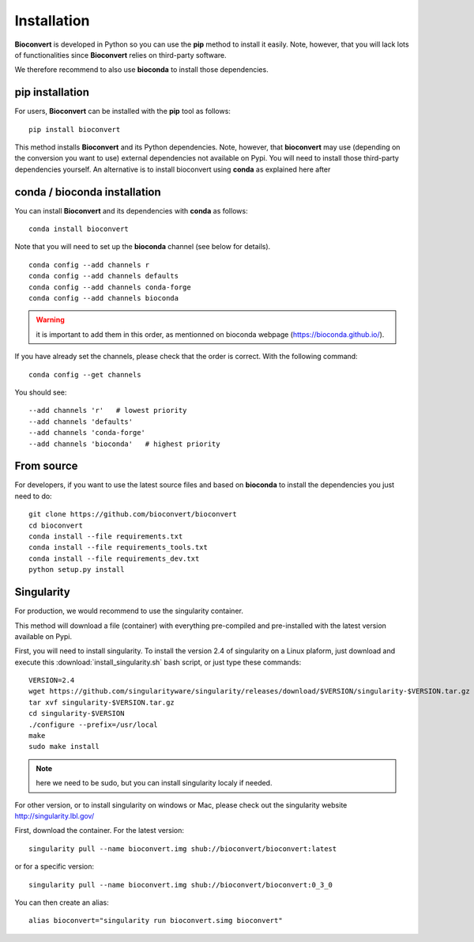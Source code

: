 
.. _installation:

Installation
============

**Bioconvert** is developed in Python so you can use the **pip** method to install it easily.
Note, however, that you will lack lots of functionalities since **Bioconvert** relies on third-party software.

We therefore recommend to also use **bioconda** to install those dependencies.


pip installation
----------------

For users, **Bioconvert** can be installed with the **pip** tool as follows::

    pip install bioconvert

This method installs **Bioconvert** and its Python dependencies. Note, however, that **bioconvert** may use (depending on the conversion you want to use) external dependencies not available on Pypi. You will need to install those third-party dependencies yourself. An alternative is to install bioconvert using **conda** as explained here after


conda / bioconda installation
-----------------------------

You can install **Bioconvert** and its dependencies with **conda** as follows::

    conda install bioconvert

Note that you will need to set up the **bioconda** channel (see below for
details).
::

    conda config --add channels r
    conda config --add channels defaults
    conda config --add channels conda-forge
    conda config --add channels bioconda

.. warning:: it is important to add them in this order, as mentionned on bioconda webpage    (https://bioconda.github.io/).

If you have already set the channels, please check that the order is correct.
With the following command::

    conda config --get channels

You should see::

    --add channels 'r'   # lowest priority
    --add channels 'defaults'
    --add channels 'conda-forge'
    --add channels 'bioconda'   # highest priority


From source
-----------

For developers, if you want to use the latest source files and based on
**bioconda** to install the dependencies you just need to do::

    git clone https://github.com/bioconvert/bioconvert
    cd bioconvert
    conda install --file requirements.txt
    conda install --file requirements_tools.txt
    conda install --file requirements_dev.txt
    python setup.py install


Singularity
------------

For production, we would recommend to use the singularity container.

This method will download a file (container) with everything pre-compiled and
pre-installed with the latest version available on Pypi.

First, you will need to install singularity. To install the version 2.4 of
singularity on a Linux plaform, just download and execute this :download:`install_singularity.sh` bash script, or just type these commands::

    VERSION=2.4
    wget https://github.com/singularityware/singularity/releases/download/$VERSION/singularity-$VERSION.tar.gz
    tar xvf singularity-$VERSION.tar.gz
    cd singularity-$VERSION
    ./configure --prefix=/usr/local
    make
    sudo make install

.. note:: here we need to be sudo, but you can install singularity localy if needed. 

For other version, or to install singularity on windows or Mac, please check out the singularity website `<http://singularity.lbl.gov/>`_

First, download the container. For the latest version::

    singularity pull --name bioconvert.img shub://bioconvert/bioconvert:latest

or for a specific version::

    singularity pull --name bioconvert.img shub://bioconvert/bioconvert:0_3_0

You can then create an alias::

    alias bioconvert="singularity run bioconvert.simg bioconvert"
